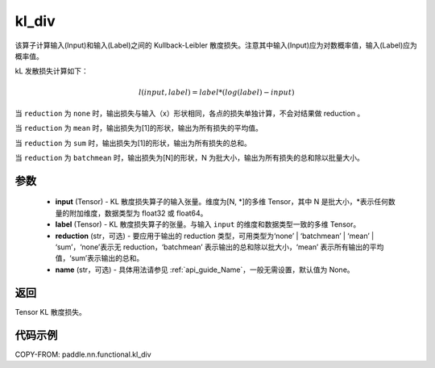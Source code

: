 .. _cn_paddle_nn_functional_loss_kl_div:

kl_div
-------------------------------

.. py:function:: paddle.nn.functional.kl_div(input, label, reduction='mean', name=None)

该算子计算输入(Input)和输入(Label)之间的 Kullback-Leibler 散度损失。注意其中输入(Input)应为对数概率值，输入(Label)应为概率值。

kL 发散损失计算如下：

..  math::

    l(input, label) = label * (log(label) - input)


当 ``reduction``  为 ``none`` 时，输出损失与输入（x）形状相同，各点的损失单独计算，不会对结果做 reduction 。

当 ``reduction``  为 ``mean`` 时，输出损失为[1]的形状，输出为所有损失的平均值。

当 ``reduction``  为 ``sum`` 时，输出损失为[1]的形状，输出为所有损失的总和。

当 ``reduction``  为 ``batchmean`` 时，输出损失为[N]的形状，N 为批大小，输出为所有损失的总和除以批量大小。

参数
:::::::::
    - **input** (Tensor) - KL 散度损失算子的输入张量。维度为[N, \*]的多维 Tensor，其中 N 是批大小，\*表示任何数量的附加维度，数据类型为 float32 或 float64。
    - **label** (Tensor) - KL 散度损失算子的张量。与输入 ``input`` 的维度和数据类型一致的多维 Tensor。
    - **reduction** (str，可选) - 要应用于输出的 reduction 类型，可用类型为‘none’ | ‘batchmean’ | ‘mean’ | ‘sum’，‘none’表示无 reduction，‘batchmean’ 表示输出的总和除以批大小，‘mean’ 表示所有输出的平均值，‘sum’表示输出的总和。
    - **name** (str，可选) - 具体用法请参见 :ref:`api_guide_Name`，一般无需设置，默认值为 None。

返回
:::::::::
Tensor KL 散度损失。


代码示例
:::::::::

COPY-FROM: paddle.nn.functional.kl_div
